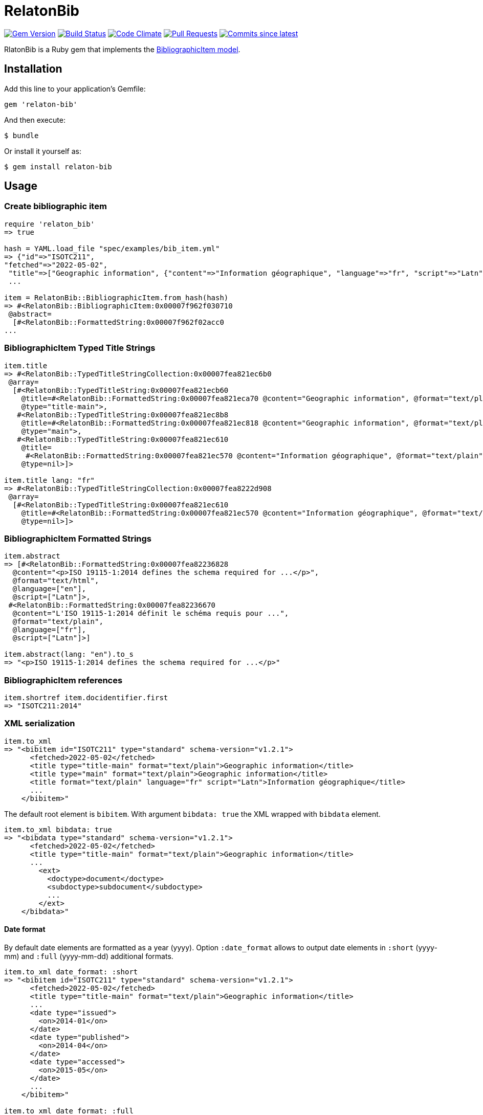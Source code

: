 = RelatonBib

image:https://img.shields.io/gem/v/relaton-bib.svg["Gem Version", link="https://rubygems.org/gems/relaton-bib"]
image:https://github.com/relaton/relaton-bib/workflows/rake/badge.svg["Build Status", link="https://github.com/relaton/relaton-bib/actions?workflow=rake"]
image:https://codeclimate.com/github/relaton/relaton-bib/badges/gpa.svg["Code Climate", link="https://codeclimate.com/github/relaton/relaton-bib"]
image:https://img.shields.io/github/issues-pr-raw/relaton/relaton-bib.svg["Pull Requests", link="https://github.com/relaton/relaton-bib/pulls"]
image:https://img.shields.io/github/commits-since/relaton/relaton-bib/latest.svg["Commits since latest",link="https://github.com/relaton/relaton-bib/releases"]

RlatonBib is a Ruby gem that implements the https://github.com/metanorma/relaton-models#bibliography-uml-models[BibliographicItem model].

== Installation

Add this line to your application's Gemfile:

[source,ruby]
----
gem 'relaton-bib'
----

And then execute:

    $ bundle

Or install it yourself as:

    $ gem install relaton-bib

== Usage

=== Create bibliographic item

[source,ruby]
----
require 'relaton_bib'
=> true

hash = YAML.load_file "spec/examples/bib_item.yml"
=> {"id"=>"ISOTC211",
"fetched"=>"2022-05-02",
 "title"=>["Geographic information", {"content"=>"Information géographique", "language"=>"fr", "script"=>"Latn"}],
 ...

item = RelatonBib::BibliographicItem.from_hash(hash)
=> #<RelatonBib::BibliographicItem:0x00007f962f030710
 @abstract=
  [#<RelatonBib::FormattedString:0x00007f962f02acc0
...
----

=== BibliographicItem Typed Title Strings

[source,ruby]
----
item.title
=> #<RelatonBib::TypedTitleStringCollection:0x00007fea821ec6b0
 @array=
  [#<RelatonBib::TypedTitleString:0x00007fea821ecb60
    @title=#<RelatonBib::FormattedString:0x00007fea821eca70 @content="Geographic information", @format="text/plain", @language=nil, @script=nil>,
    @type="title-main">,
   #<RelatonBib::TypedTitleString:0x00007fea821ec8b8
    @title=#<RelatonBib::FormattedString:0x00007fea821ec818 @content="Geographic information", @format="text/plain", @language=nil, @script=nil>,
    @type="main">,
   #<RelatonBib::TypedTitleString:0x00007fea821ec610
    @title=
     #<RelatonBib::FormattedString:0x00007fea821ec570 @content="Information géographique", @format="text/plain", @language=["fr"], @script=["Latn"]>,
    @type=nil>]>

item.title lang: "fr"
=> #<RelatonBib::TypedTitleStringCollection:0x00007fea8222d908
 @array=
  [#<RelatonBib::TypedTitleString:0x00007fea821ec610
    @title=#<RelatonBib::FormattedString:0x00007fea821ec570 @content="Information géographique", @format="text/plain", @language=["fr"], @script=["Latn"]>,
    @type=nil>]>
----

=== BibliographicItem Formatted Strings

[source,ruby]
----
item.abstract
=> [#<RelatonBib::FormattedString:0x00007fea82236828
  @content="<p>ISO 19115-1:2014 defines the schema required for ...</p>",
  @format="text/html",
  @language=["en"],
  @script=["Latn"]>,
 #<RelatonBib::FormattedString:0x00007fea82236670
  @content="L'ISO 19115-1:2014 définit le schéma requis pour ...",
  @format="text/plain",
  @language=["fr"],
  @script=["Latn"]>]

item.abstract(lang: "en").to_s
=> "<p>ISO 19115-1:2014 defines the schema required for ...</p>"
----

=== BibliographicItem references

[source,ruby]
----
item.shortref item.docidentifier.first
=> "ISOTC211:2014"
----

=== XML serialization

[source,ruby]
----
item.to_xml
=> "<bibitem id="ISOTC211" type="standard" schema-version="v1.2.1">
      <fetched>2022-05-02</fetched>
      <title type="title-main" format="text/plain">Geographic information</title>
      <title type="main" format="text/plain">Geographic information</title>
      <title format="text/plain" language="fr" script="Latn">Information géographique</title>
      ...
    </bibitem>"
----

The default root element is `bibitem`. With argument `bibdata: true` the XML wrapped with `bibdata` element.

[source,ruby]
----
item.to_xml bibdata: true
=> "<bibdata type="standard" schema-version="v1.2.1">
      <fetched>2022-05-02</fetched>
      <title type="title-main" format="text/plain">Geographic information</title>
      ...
        <ext>
          <doctype>document</doctype>
          <subdoctype>subdocument</subdoctype>
          ...
        </ext>
    </bibdata>"
----

==== Date format

By default date elements are formatted as a year (yyyy). Option `:date_format` allows to output date elements in `:short` (yyyy-mm) and `:full` (yyyy-mm-dd) additional formats.

[source,ruby]
----
item.to_xml date_format: :short
=> "<bibitem id="ISOTC211" type="standard" schema-version="v1.2.1">
      <fetched>2022-05-02</fetched>
      <title type="title-main" format="text/plain">Geographic information</title>
      ...
      <date type="issued">
        <on>2014-01</on>
      </date>
      <date type="published">
        <on>2014-04</on>
      </date>
      <date type="accessed">
        <on>2015-05</on>
      </date>
      ...
    </bibitem>"

item.to_xml date_format: :full
=> "<bibitem id="ISOTC211" type="standard" schema-version="v1.2.1">
      ...
      <date type="issued">
        <on>2014-01-01</on>
      </date>
      <date type="published">
        <on>2014-04-01</on>
      </date>
      <date type="accessed">
        <on>2015-05-20</on>
      </date>
      ...
    </bibitem>"
----

==== Adding notes

[source,ruby]
----
item.to_xml note: [{ text: "Note", type: "note" }]
=> "<bibitem id="ISOTC211" type="standard" schema-version="v1.2.1">
      ...
      <note format="text/plain" type="note">Note</note>
      ...
    </bibitem>"
----

=== Create bibliographic item form YAML

[source,ruby]
----
hash = YAML.load_file 'spec/examples/bib_item.yml'
=> {"id"=>"ISOTC211"
...

RelatonBib::BibliographicItem.from_hash hash
=> #<RelatonBib::BibliographicItem:0x007ff1524f8c88
...
----

=== Create bibliographic item from BibXML

[source,ruby]
----
bibxml = File.read "spec/examples/rfc.xml"
=> <reference anchor=...

RelatonBib::BibXMLParser.parse bibxml
=> #<RelatonBib::BibliographicItem:0x00007f9d0c75b268
...
----

=== Export bibliographic item to Hash

[source,ruby]
----
item.to_hash
=> {"schema-version"=>"v1.2.1",
    "id"=>"ISOTC211",
    "title"=>
      [{"content"=>"Geographic information", "format"=>"text/plain", "type"=>"title-main"},
      {"content"=>"Geographic information", "format"=>"text/plain", "type"=>"main"},
      {"content"=>"Information géographique", "language"=>["fr"], "script"=>["Latn"], "format"=>"text/plain"}],
      ...
----

=== Create bibliographic item from BibTeX

[source,ruby]
----
RelatonBib::BibtexParser.from_bibtex File.read('spec/examples/techreport.bib')
=> {"ISOTC211"=>
  #<RelatonBib::BibliographicItem:0x007fedee0a2ab0
  ...
----

=== Export bibliographic item to BibTeX

[source,ruby]
----
item.to_bibtex
=> @misc{ISOTC211,
    title = {Geographic information},
    edition = {Edition 1},
    author = {Bierman, A. and Bierman, Arnold and Bierman, Arnold B},
    ...
----

=== Export bibliographic item to Citeproc

[source,ruby]
----
item.to_citeproc
=> [{"title"=>"Geographic information",
     "edition"=>"Edition 1",
     "author"=>[{"family"=>"Bierman", "given"=>"A."}, {"family"=>"Bierman", "given"=>"Arnold"}, {"family"=>"Bierman", "given"=>"Arnold B"}],
     "publisher"=>"Institute of Electrical and Electronics Engineers",
     "publisher-place"=>"bib place",
     ...
----

=== Exporting bibliographic item to AsciiBib

[source,ruby]
----
item.to_asciibib
=> [%bibitem]
   == {blank}
   id:: ISOTC211
   fetched:: 2022-05-02
   title::
   title.type:: title-main
   title.content:: Geographic information
   title.format:: text/plain
   ...
----

=== Export bibliographic item to BibXML (RFC)

[source,ruby]
----
item.to_bibxml
=> "<reference anchor="ISO.TC.211" target="https://www.iso.org/standard/53798.html">
      <front>
        <title>Geographic information</title>
        <author>
          <organization abbrev="ISO">International Organization for Standardization</organization>
        </author>
        ..
      </front>
      <seriesInfo name="DOI" value="10.17487/rfc1149"/>
      <seriesInfo name="Internet-Draft" value="draft-ietf-somewg-someprotocol-07"/>
      <seriesInfo name="ISO/IEC FDIS 10118-3" value="serie1234"/>
      ...
    </reference>"
----

== Development

After checking out the repo, run `bin/setup` to install dependencies. Then, run `rake spec` to run the tests. You can also run `bin/console` for an interactive prompt that will allow you to experiment.

To install this gem onto your local machine, run `bundle exec rake install`. To release a new version, update the version number in `version.rb`, and then run `bundle exec rake release`, which will create a git tag for the version, push git commits and tags, and push the `.gem` file to [rubygems.org](https://rubygems.org).

== Contributing

Bug reports and pull requests are welcome on GitHub at https://github.com/metanorma/relaton-bib.

== License

The gem is available as open source under the terms of the [MIT License](https://opensource.org/licenses/MIT).
